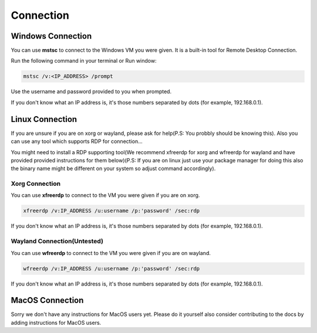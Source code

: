 Connection
=====================

Windows Connection
--------------------

You can use **mstsc** to connect to the Windows VM you were given. It is a built-in tool for Remote Desktop Connection.

Run the following command in your terminal or Run window:

.. code-block:: console

   mstsc /v:<IP_ADDRESS> /prompt

Use the username and password provided to you when prompted.

If you don't know what an IP address is, it's those numbers separated by dots (for example, 192.168.0.1). 

Linux Connection
--------------------

If you are unsure if you are on xorg or wayland, please ask for help(P.S: You probbly should be knowing this). Also you can use any tool which supports RDP for connection...

You might need to install a RDP supporting tool(We recommend xfreerdp for xorg and wfreerdp for wayland and have provided provided instructions for them below)(P.S: If you are on linux just use your package manager for doing this also the binary name might be different on your system so adjust command accordingly).

Xorg Connection
~~~~~~~~~~~~~~~~~~~~

You can use **xfreerdp** to connect to the VM you were given if you are on xorg.


.. code-block:: console

  xfreerdp /v:IP_ADDRESS /u:username /p:'password' /sec:rdp 

If you don't know what an IP address is, it's those numbers separated by dots (for example, 192.168.0.1). 

Wayland Connection(Untested)
~~~~~~~~~~~~~~~~~~~~~~~~~~~~~~~~~

You can use **wfreerdp** to connect to the VM you were given if you are on wayland.


.. code-block:: console

  wfreerdp /v:IP_ADDRESS /u:username /p:'password' /sec:rdp 

If you don't know what an IP address is, it's those numbers separated by dots (for example, 192.168.0.1). 

MacOS Connection 
--------------------

Sorry we don't have any instructions for MacOS users yet. Please do it yourself also consider contributing to the docs by adding instructions for MacOS users. 
